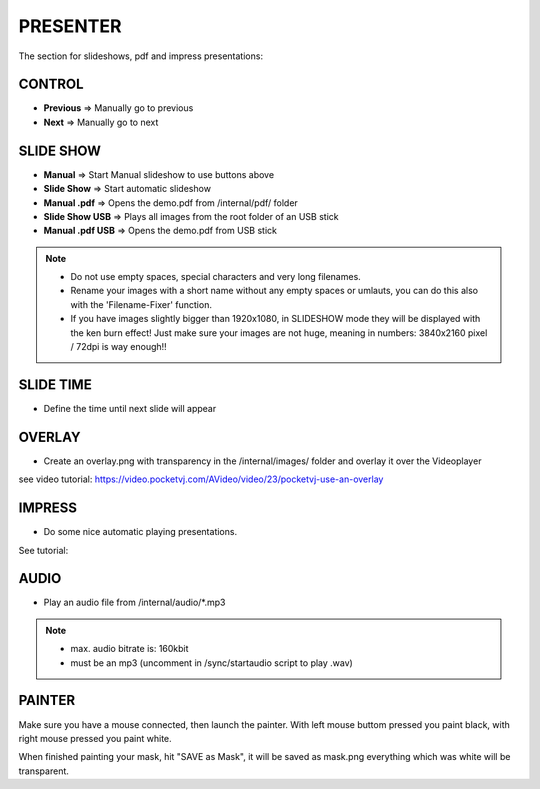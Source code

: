 .. _presenter:

PRESENTER
=========

The section for slideshows, pdf and impress presentations:


.. image:: _images/05_CP_presenter.png



CONTROL
********

- **Previous** => Manually go to previous
- **Next** => Manually go to next

SLIDE SHOW
***********

- **Manual** => Start Manual slideshow to use buttons above
- **Slide Show** => Start automatic slideshow
- **Manual .pdf** => Opens the demo.pdf from /internal/pdf/ folder
- **Slide Show USB** => Plays all images from the root folder of an USB stick
- **Manual .pdf USB** => Opens the demo.pdf from USB stick

.. note::
    - Do not use empty spaces, special characters and very long filenames.
    - Rename your images with a short name without any empty spaces or umlauts, you can do this also with the 'Filename-Fixer' function.
    - If you have images slightly bigger than 1920x1080, in SLIDESHOW mode they will be displayed with the ken burn effect! Just make sure your images are not huge, meaning in numbers: 3840x2160 pixel / 72dpi is way enough!!




SLIDE TIME
***********

- Define the time until next slide will appear



    




OVERLAY
*********

- Create an overlay.png with transparency in the /internal/images/ folder and overlay it over the Videoplayer

see video tutorial: https://video.pocketvj.com/AVideo/video/23/pocketvj-use-an-overlay



IMPRESS
********

- Do some nice automatic playing presentations.

See tutorial:


AUDIO
******

- Play an audio file from /internal/audio/*.mp3

.. note::
    - max. audio bitrate is: 160kbit
    
    - must be an mp3 (uncomment in /sync/startaudio script to play .wav)


PAINTER
**********

.. image:: _images/05_painter.png

Make sure you have a mouse connected, 
then launch the painter. With left mouse buttom pressed you paint black, with right mouse pressed you paint white.

When finished painting your mask, hit "SAVE as Mask", it will be saved as mask.png everything which was white will be transparent.